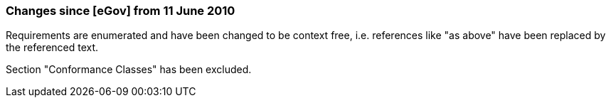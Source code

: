 === Changes since [eGov] from 11 June 2010

Requirements are enumerated and have been changed to be context free, i.e. references like "as above" have been replaced by the referenced text.

Section "Conformance Classes" has been excluded.
